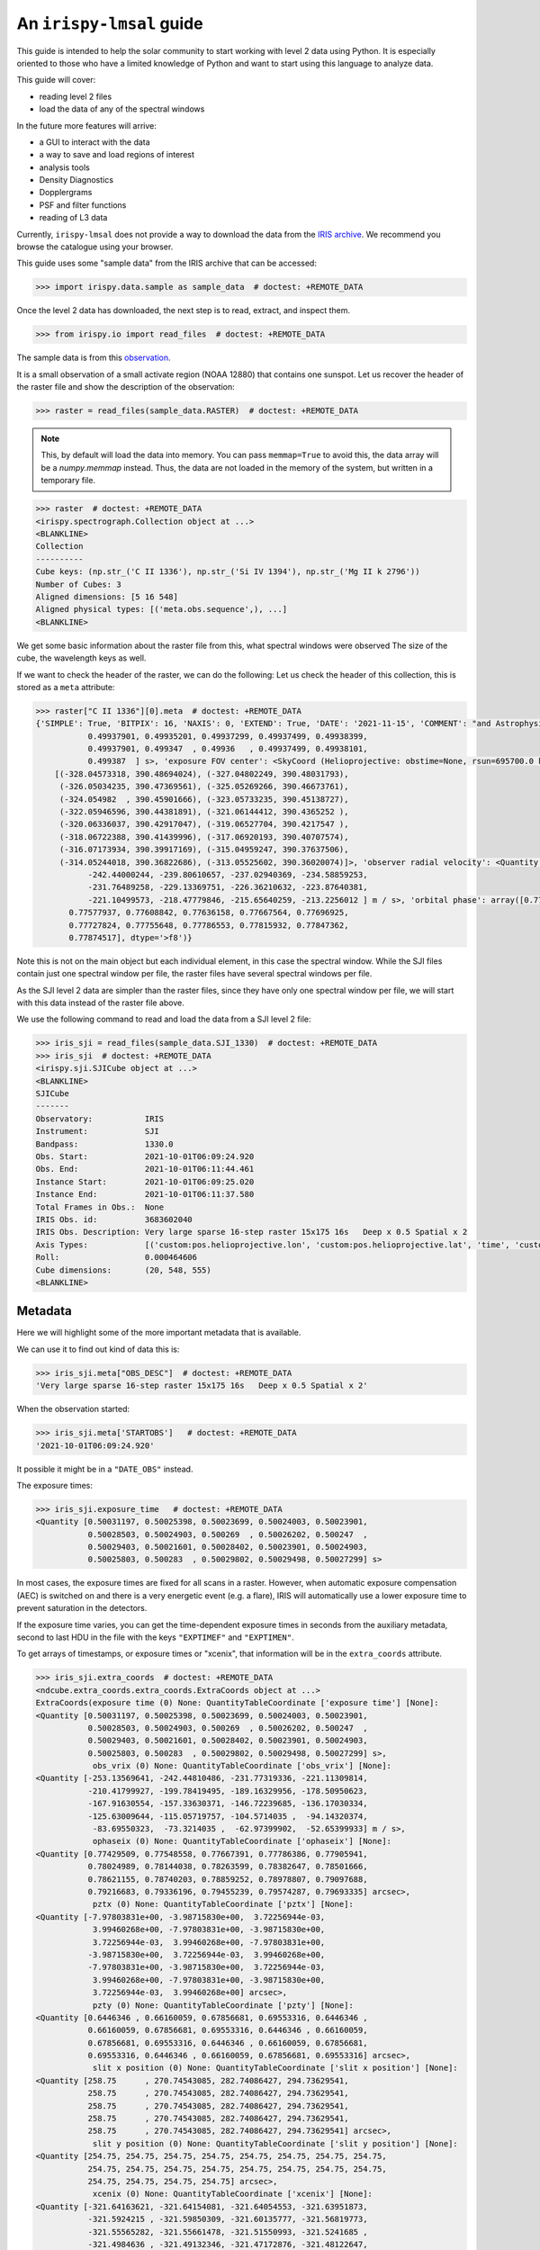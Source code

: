.. _guide:

*************************
An ``irispy-lmsal`` guide
*************************

This guide is intended to help the solar community to start working with level 2 data using Python.
It is especially oriented to those who have a limited knowledge of Python and want to start using this language to analyze data.

This guide will cover:

- reading level 2 files
- load the data of any of the spectral windows

In the future more features will arrive:

- a GUI to interact with the data
- a way to save and load regions of interest
- analysis tools
- Density Diagnostics
- Dopplergrams
- PSF and filter functions
- reading of L3 data

Currently, ``irispy-lmsal`` does not provide a way to download the data from the `IRIS archive <https://iris.lmsal.com/data.html>`__.
We recommend you browse the catalogue using your browser.

This guide uses some "sample data" from the IRIS archive that can be accessed:

.. code-block:: python

  >>> import irispy.data.sample as sample_data  # doctest: +REMOTE_DATA

Once the level 2 data has downloaded, the next step is to read, extract, and inspect them.

.. code-block:: python

  >>> from irispy.io import read_files  # doctest: +REMOTE_DATA

The sample data is from this `observation
<https://www.lmsal.com/hek/hcr?cmd=view-event&event-id=ivo%3A%2F%2Fsot.lmsal.com%2FVOEvent%23VOEvent_IRIS_20211001_060925_3683602040_2021-10-01T06%3A09%3A252021-10-01T06%3A09%3A25.xml>`__.

It is a small observation of a small activate region (NOAA 12880) that contains one sunspot.
Let us recover the header of the raster file and show the description of the observation:

.. code-block:: python

    >>> raster = read_files(sample_data.RASTER)  # doctest: +REMOTE_DATA

.. note::
    This, by default will load the data into memory.
    You can pass ``memmap=True`` to avoid this, the data array will be a `numpy.memmap` instead.
    Thus, the data are not loaded in the memory of the system, but written in a temporary file.

.. code-block:: python

    >>> raster  # doctest: +REMOTE_DATA
    <irispy.spectrograph.Collection object at ...>
    <BLANKLINE>
    Collection
    ----------
    Cube keys: (np.str_('C II 1336'), np.str_('Si IV 1394'), np.str_('Mg II k 2796'))
    Number of Cubes: 3
    Aligned dimensions: [5 16 548]
    Aligned physical types: [('meta.obs.sequence',), ...]
    <BLANKLINE>

We get some basic information about the raster file from this, what spectral windows were observed
The size of the cube, the wavelength keys as well.

If we want to check the header of the raster, we can do the following:
Let us check the header of this collection, this is stored as a ``meta`` attribute:

.. code-block:: python

    >>> raster["C II 1336"][0].meta  # doctest: +REMOTE_DATA
    {'SIMPLE': True, 'BITPIX': 16, 'NAXIS': 0, 'EXTEND': True, 'DATE': '2021-11-15', 'COMMENT': "and Astrophysics', volume 376, page 359; bibcode 2001A&A...376..359H", 'TELESCOP': 'IRIS', 'INSTRUME': 'SPEC', 'DATA_LEV': 2.0, 'LVL_NUM': 2.0, 'VER_RF2': 'L12-2019-08-08', 'DATE_RF2': '2021-11-15T17:16:30.934', 'DATA_SRC': 1.51, 'ORIGIN': 'SDO', 'BLD_VERS': 'V9R41X', 'LUTID': 4.0, 'OBSID': '3683602040', 'OBS_DESC': 'Very large sparse 16-step raster 15x175 16s   Deep x 0.5 Spatial x 2', 'OBSLABEL': '', 'OBSTITLE': '', 'DATE_OBS': '2021-10-01T06:09:25.090', 'DATE_END': '2021-10-01T06:09:51.080', 'STARTOBS': '2021-10-01T06:09:24.920', 'ENDOBS': '2021-10-01T06:11:44.461', 'OBSREP': 5, 'CAMERA': 1, 'STATUS': 'Quicklook', 'BTYPE': 'Intensity', 'BUNIT': 'Corrected DN', 'BSCALE': 0.25, 'BZERO': 7992, 'HLZ': 0, 'SAA': '           0', 'SAT_ROT': 0.00136173, 'AECNOBS': 0, 'AECNRAS': 0, 'DSUN_OBS': 149776000000.0, 'IAECEVFL': 'NO', 'IAECFLAG': 'YES', 'IAECFLFL': 'YES', 'TR_MODE': '', 'FOVY': 182.32, 'FOVX': 14.9658021927, 'XCEN': -321.061, 'YCEN': 390.437, 'SUMSPTRL': 0, 'SUMSPTRN': 2, 'SUMSPTRF': 4, 'SUMSPAT': 2, 'EXPTIME': 0.499401, 'EXPMIN': 0.499328, 'EXPMAX': 0.499448, 'DATAMEAN': 11.3413, 'DATARMS': 21.5989, 'DATAMEDN': 1.51188, 'DATAMIN': -1443.98, 'DATAMAX': 22816.9, 'DATAVALS': 16859200, 'MISSVALS': 1053824, 'NSATPIX': 0, 'NSPIKES': 0, 'TOTVALS': 17913024, 'PERCENTD': 94.117, 'DATASKEW': 22.806, 'DATAKURT': 3317.27, 'DATAP01': -5.68974, 'DATAP10': -2.7028, 'DATAP25': -0.910321, 'DATAP75': 8.3314, 'DATAP90': 28.4133, 'DATAP95': 43.6624, 'DATAP98': 58.6684, 'DATAP99': 67.9847, 'NEXP_PRP': 1, 'NEXP': 16, 'NEXPOBS': 240, 'NRASTERP': 16, 'RASTYPDX': 1, 'RASTYPNX': 1, 'RASRPT': 1, 'RASNRPT': 5, 'STEPS_AV': 0.997720146179, 'STEPS_DV': 5.43998884055e-07, 'STEPT_AV': 1.73733, 'STEPT_DV': 0.100247, 'CADPL_AV': 27.916, 'CADPL_DV': 0.0, 'CADEX_AV': 27.7355, 'CADEX_DV': 0.0116846, 'MISSOBS': 0, 'MISSRAS': 0, 'IPRPVER': 2.54999995232, 'IPRPPDBV': 11.0, 'IPRPDVER': 20130925, 'IPRPBVER': 20211010, 'NWIN': 3, 'TDET1': 'FUV1', 'TDESC1': 'C II 1336', 'TWAVE1': 1335.70996094, 'TWMIN1': 1331.70275015, 'TWMAX1': 1358.28579039, 'TDMEAN1': 0.0460924, 'TDRMS1': 8.75478, 'TDMEDN1': -0.0736134, 'TDMIN1': -697.904, 'TDMAX1': 9416.98, 'TDVALS1': 4271372, 'TMISSV1': 226612, 'TSATPX1': 0, 'TSPIKE1': 0, 'TTOTV1': 4497984, 'TPCTD1': 94.9619, 'TDSKEW1': 86.503, 'TDKURT1': 13743.7, 'TDP01_1': -5.95482, 'TDP10_1': -3.1487, 'TDP25_1': -1.65311, 'TDP75_1': 1.6285, 'TDP90_1': 3.24573, 'TDP95_1': 4.18155, 'TDP98_1': 5.38064, 'TDP99_1': 6.1231, 'TSR1': 1, 'TER1': 548, 'TSC1': 1, 'TEC1': 513, 'IPRPFV1': 100101, 'IPRPGV1': 17, 'IPRPPV1': 100, 'TDET2': 'FUV2', 'TDESC2': 'Si IV 1394', 'TWAVE2': 1393.7800293, 'TWMIN2': 1380.73390787, 'TWMAX2': 1406.73358787, 'TDMEAN2': -0.0916971, 'TDRMS2': 23.7848, 'TDMEDN2': -0.229734, 'TDMIN2': -1443.98, 'TDMAX2': 22816.9, 'TDVALS2': 4204714, 'TMISSV2': 284502, 'TSATPX2': 0, 'TSPIKE2': 0, 'TTOTV2': 4489216, 'TPCTD2': 93.6626, 'TDSKEW2': 196.112, 'TDKURT2': 46462.5, 'TDP01_2': -6.25377, 'TDP10_2': -3.48514, 'TDP25_2': -1.95108, 'TDP75_2': 1.51748, 'TDP90_2': 3.11859, 'TDP95_2': 4.11872, 'TDP98_2': 5.33327, 'TDP99_2': 6.18116, 'TSR2': 1, 'TER2': 548, 'TSC2': 520, 'TEC2': 1031, 'IPRPFV2': 100101, 'IPRPGV2': 17, 'IPRPPV2': 100, 'TDET3': 'NUV', 'TDESC3': 'Mg II k 2796', 'TWAVE3': 2796.19995117, 'TWMIN3': 2783.27137697, 'TWMAX3': 2835.05701538, 'TDMEAN3': 22.8308, 'TDRMS3': 18.7836, 'TDMEDN3': 17.2087, 'TDMIN3': -499.3, 'TDMAX3': 1553.05, 'TDVALS3': 8383114, 'TMISSV3': 542710, 'TSATPX3': 0, 'TSPIKE3': 0, 'TTOTV3': 8925824, 'TPCTD3': 93.9198, 'TDSKEW3': 1.37615, 'TDKURT3': 6.35362, 'TDP01_3': 1.12439, 'TDP10_3': 4.68571, 'TDP25_3': 8.29817, 'TDP75_3': 32.8018, 'TDP90_3': 50.786, 'TDP95_3': 61.1156, 'TDP98_3': 72.91, 'TDP99_3': 80.5779, 'TSR3': 1, 'TER3': 548, 'TSC3': 12, 'TEC3': 1029, 'IPRPFV3': 102689, 'IPRPGV3': 16, 'IPRPPV3': 102, 'KEYWDDOC': 'http://www.lmsal.com/iris_science/irisfitskeywords.pdf', 'HISTORY': 'level2  Version L12-2019-08-08', 'exposure time': <Quantity [0.49932799, 0.499349  , 0.49936101, 0.49937099, 0.49939099,
               0.49937901, 0.49935201, 0.49937299, 0.49937499, 0.49938399,
               0.49937901, 0.499347  , 0.49936   , 0.49937499, 0.49938101,
               0.499387  ] s>, 'exposure FOV center': <SkyCoord (Helioprojective: obstime=None, rsun=695700.0 km, observer=None): (Tx, Ty) in arcsec
        [(-328.04573318, 390.48694024), (-327.04802249, 390.48031793),
         (-326.05034235, 390.47369561), (-325.05269266, 390.46673761),
         (-324.054982  , 390.45901666), (-323.05733235, 390.45138727),
         (-322.05946596, 390.44381891), (-321.06144412, 390.4365252 ),
         (-320.06336037, 390.42917047), (-319.06527704, 390.4217547 ),
         (-318.06722388, 390.41439996), (-317.06920193, 390.40707574),
         (-316.07173934, 390.39917169), (-315.04959247, 390.37637506),
         (-314.05244018, 390.36822686), (-313.05525602, 390.36020074)]>, 'observer radial velocity': <Quantity [-253.12770081, -250.48970032, -247.70889282, -245.26559448,
               -242.44000244, -239.80610657, -237.02940369, -234.58859253,
               -231.76489258, -229.13369751, -226.36210632, -223.87640381,
               -221.10499573, -218.47779846, -215.65640259, -213.2256012 ] m / s>, 'orbital phase': array([0.77429509, 0.77458888, 0.77489805, 0.77517134, 0.77548558,
           0.77577937, 0.77608842, 0.77636158, 0.77667564, 0.77696925,
           0.77727824, 0.77755648, 0.77786553, 0.77815932, 0.77847362,
           0.77874517], dtype='>f8')}


Note this is not on the main object but each individual element, in this case the spectral window.
While the SJI files contain just one spectral window per file, the raster files have several spectral windows per file.

As the SJI level 2 data are simpler than the raster files, since they have only one spectral window per file, we will start with this data instead of the raster file above.

We use the following command to read and load the data from a SJI level 2 file:

.. code-block:: python

    >>> iris_sji = read_files(sample_data.SJI_1330)  # doctest: +REMOTE_DATA
    >>> iris_sji  # doctest: +REMOTE_DATA
    <irispy.sji.SJICube object at ...>
    <BLANKLINE>
    SJICube
    -------
    Observatory:           IRIS
    Instrument:            SJI
    Bandpass:              1330.0
    Obs. Start:            2021-10-01T06:09:24.920
    Obs. End:              2021-10-01T06:11:44.461
    Instance Start:        2021-10-01T06:09:25.020
    Instance End:          2021-10-01T06:11:37.580
    Total Frames in Obs.:  None
    IRIS Obs. id:          3683602040
    IRIS Obs. Description: Very large sparse 16-step raster 15x175 16s   Deep x 0.5 Spatial x 2
    Axis Types:            [('custom:pos.helioprojective.lon', 'custom:pos.helioprojective.lat', 'time', 'custom:CUSTOM', 'custom:CUSTOM', 'custom:CUSTOM', 'custom:CUSTOM', 'custom:CUSTOM', 'custom:CUSTOM', 'custom:CUSTOM', 'custom:CUSTOM', 'custom:CUSTOM'), ('custom:pos.helioprojective.lon', 'custom:pos.helioprojective.lat'), ('custom:pos.helioprojective.lon', 'custom:pos.helioprojective.lat')]
    Roll:                  0.000464606
    Cube dimensions:       (20, 548, 555)
    <BLANKLINE>

Metadata
========

Here we will highlight some of the more important metadata that is available.

We can use it to find out kind of data this is:

.. code-block:: python

    >>> iris_sji.meta["OBS_DESC"]  # doctest: +REMOTE_DATA
    'Very large sparse 16-step raster 15x175 16s   Deep x 0.5 Spatial x 2'

When the observation started:

.. code-block:: python

    >>> iris_sji.meta['STARTOBS']   # doctest: +REMOTE_DATA
    '2021-10-01T06:09:24.920'

It possible it might be in a ``"DATE_OBS"`` instead.

The exposure times:

.. code-block:: python

    >>> iris_sji.exposure_time   # doctest: +REMOTE_DATA
    <Quantity [0.50031197, 0.50025398, 0.50023699, 0.50024003, 0.50023901,
               0.50028503, 0.50024903, 0.500269  , 0.50026202, 0.500247  ,
               0.50029403, 0.50021601, 0.50028402, 0.50023901, 0.50024903,
               0.50025803, 0.500283  , 0.50029802, 0.50029498, 0.50027299] s>

In most cases, the exposure times are fixed for all scans in a raster.
However, when automatic exposure compensation (AEC) is switched on and there is a very energetic event (e.g. a flare), IRIS will automatically use a lower exposure time to prevent saturation in the detectors.

If the exposure time varies, you can get the time-dependent exposure times in seconds from the auxiliary metadata, second to last HDU in the file with the keys ``"EXPTIMEF"`` and ``"EXPTIMEN"``.

To get arrays of timestamps, or exposure times or "xcenix", that information will be in the ``extra_coords`` attribute.

.. code-block:: python

    >>> iris_sji.extra_coords  # doctest: +REMOTE_DATA
    <ndcube.extra_coords.extra_coords.ExtraCoords object at ...>
    ExtraCoords(exposure time (0) None: QuantityTableCoordinate ['exposure time'] [None]:
    <Quantity [0.50031197, 0.50025398, 0.50023699, 0.50024003, 0.50023901,
               0.50028503, 0.50024903, 0.500269  , 0.50026202, 0.500247  ,
               0.50029403, 0.50021601, 0.50028402, 0.50023901, 0.50024903,
               0.50025803, 0.500283  , 0.50029802, 0.50029498, 0.50027299] s>,
                obs_vrix (0) None: QuantityTableCoordinate ['obs_vrix'] [None]:
    <Quantity [-253.13569641, -242.44810486, -231.77319336, -221.11309814,
               -210.41799927, -199.78419495, -189.16329956, -178.50950623,
               -167.91630554, -157.33630371, -146.72239685, -136.17030334,
               -125.63009644, -115.05719757, -104.5714035 ,  -94.14320374,
                -83.69550323,  -73.3214035 ,  -62.97399902,  -52.65399933] m / s>,
                ophaseix (0) None: QuantityTableCoordinate ['ophaseix'] [None]:
    <Quantity [0.77429509, 0.77548558, 0.77667391, 0.77786386, 0.77905941,
               0.78024989, 0.78144038, 0.78263599, 0.78382647, 0.78501666,
               0.78621155, 0.78740203, 0.78859252, 0.78978807, 0.79097688,
               0.79216683, 0.79336196, 0.79455239, 0.79574287, 0.79693335] arcsec>,
                pztx (0) None: QuantityTableCoordinate ['pztx'] [None]:
    <Quantity [-7.97803831e+00, -3.98715830e+00,  3.72256944e-03,
                3.99460268e+00, -7.97803831e+00, -3.98715830e+00,
                3.72256944e-03,  3.99460268e+00, -7.97803831e+00,
               -3.98715830e+00,  3.72256944e-03,  3.99460268e+00,
               -7.97803831e+00, -3.98715830e+00,  3.72256944e-03,
                3.99460268e+00, -7.97803831e+00, -3.98715830e+00,
                3.72256944e-03,  3.99460268e+00] arcsec>,
                pzty (0) None: QuantityTableCoordinate ['pzty'] [None]:
    <Quantity [0.6446346 , 0.66160059, 0.67856681, 0.69553316, 0.6446346 ,
               0.66160059, 0.67856681, 0.69553316, 0.6446346 , 0.66160059,
               0.67856681, 0.69553316, 0.6446346 , 0.66160059, 0.67856681,
               0.69553316, 0.6446346 , 0.66160059, 0.67856681, 0.69553316] arcsec>,
                slit x position (0) None: QuantityTableCoordinate ['slit x position'] [None]:
    <Quantity [258.75      , 270.74543085, 282.74086427, 294.73629541,
               258.75      , 270.74543085, 282.74086427, 294.73629541,
               258.75      , 270.74543085, 282.74086427, 294.73629541,
               258.75      , 270.74543085, 282.74086427, 294.73629541,
               258.75      , 270.74543085, 282.74086427, 294.73629541] arcsec>,
                slit y position (0) None: QuantityTableCoordinate ['slit y position'] [None]:
    <Quantity [254.75, 254.75, 254.75, 254.75, 254.75, 254.75, 254.75, 254.75,
               254.75, 254.75, 254.75, 254.75, 254.75, 254.75, 254.75, 254.75,
               254.75, 254.75, 254.75, 254.75] arcsec>,
                xcenix (0) None: QuantityTableCoordinate ['xcenix'] [None]:
    <Quantity [-321.64163621, -321.64154081, -321.64054553, -321.63951873,
               -321.5924215 , -321.59850309, -321.60135777, -321.56819773,
               -321.55565282, -321.55661478, -321.51550993, -321.5241685 ,
               -321.4984636 , -321.49132346, -321.47172876, -321.48122647,
               -321.46051587, -321.41851219, -321.42161527, -321.42543197] arcsec>,
                ycenix (0) None: QuantityTableCoordinate ['ycenix'] [None]:
    <Quantity [390.41458808, 390.43178122, 390.44696156, 390.46218927,
               390.40669468, 390.41598631, 390.42799954, 390.43424635,
               390.38567211, 390.39919174, 390.41787952, 390.43324879,
               390.40355692, 390.4319302 , 390.43515948, 390.44981385,
               390.41605352, 390.43774154, 390.45774336, 390.47763699] arcsec>)

Understanding a level 2 FITS file
=================================

The structure of the level 2 FITS data file is as follows:

The level 2 FITS are multi-extension FITS files.
An extension" refers to a part of the file containing self-consistent information.
This information may be, in the general case, a header or its corresponding data.
The first extension is called ``primary`` and its ``extension number`` is 0.

The extensions in an level 2 SJI FITS file has the following numbers:

   - ``0``: header and data corresponding to the spectral images observed by the SJI.
   - ``1``: header and auxiliary 31 values from each exposure taken by the SJI in the spectral band of the file.
     It is an array of float values with dimensions :math:`no. images \times 31`.
   - ``2``: header and extra data from each exposure taken by the SJI in the spectral band of the file.
     It is a record array containing 5 string fields for each exposure.
     The values of each field can be access as the key in a dictionary or as an attribute.
     See example in the last code block of this section.

An level 2 raster FITS file has the following extensions:

   -  ``0``: main header with the main information of the observation.
      This header has information about all the spectral windows contained in the file and other relevant and
      general information.
      This extension DOES NOT have spectral data associated with the file.
   -  ``1`` to ``N``: header and data for the N spectral windows contained in the file.
   -  ``N+1``: header and auxiliary 47 values from each exposure considered in the file.
      It is an array of float values with dimensions :math:`no. acquisitions \times 47`.
   -  ``N+2``: header and extra information data from each exposure considered in the file.
      It is a record array containing 9 string fields for each exposure. The values of
      each field can be access as the key in a dictionary or as an attribute.
      See example in the last code block of this section.

The function `astropy.fits.io` shows the information of the extensions contained in the level 2 file.
For a SJI file:

.. code-block:: python

   >>> from astropy.io import fits   # doctest: +REMOTE_DATA
   >>> fits.info(sample_data.SJI_1330)   # doctest: +REMOTE_DATA
    Filename: ...iris_l2_20211001_060925_3683602040_SJI_1330_t000.fits.gz
    No.    Name      Ver    Type      Cards   Dimensions   Format
      0  PRIMARY       1 PrimaryHDU     162   (555, 548, 20)   int16 (rescales to float32)
      1                1 ImageHDU        38   (31, 20)   float64
      2                1 TableHDU        33   20R x 5C   [A10, A10, A4, A66, A63]

and for the raster file:

.. code-block:: python

    >>> fits.info("iris_l2_20211001_060925_3683602040_raster_t000_r00000.fits") # doctest: +SKIP
    Filename: iris_l2_20211001_060925_3683602040_raster_t000_r00000.fits
    No.    Name      Ver    Type      Cards   Dimensions   Format
      0  PRIMARY       1 PrimaryHDU     215   ()
      1                1 ImageHDU        33   (513, 548, 16)   int16 (rescales to float32)
      2                1 ImageHDU        33   (512, 548, 16)   int16 (rescales to float32)
      3                1 ImageHDU        33   (1018, 548, 16)   int16 (rescales to float32)
      4                1 ImageHDU        54   (47, 16)   float64
      5                1 TableHDU        53   16R x 7C   [A10, A10, A4, A10, A4, A66, A66]

If you would like a bit more information, we have a similar function within `irispy-lmsal`:

.. code-block:: python

    >>> from irispy.io import fitsinfo  # doctest: +REMOTE_DATA
    >>> fitsinfo(sample_data.SJI_1330)  # doctest: +REMOTE_DATA
    Filename: ...iris_l2_20211001_060925_3683602040_SJI_1330_t000.fits.gz
    No.    Name      Ver    Type      Cards   Dimensions   Format
      0  PRIMARY       1 PrimaryHDU     162   (555, 548, 20)   int16 (rescales to float32)
      1                1 ImageHDU        38   (31, 20)   float64
      2                1 TableHDU        33   20R x 5C   [A10, A10, A4, A66, A63]

.. code-block:: python

    >>> fitsinfo("iris_l2_20211001_060925_3683602040_raster_t000_r00000.fits") # doctest: +SKIP
    Filename: iris_l2_20211001_060925_3683602040_raster_t000_r00000.fits
    No.    Name      Ver    Type      Cards   Dimensions   Format
      0  PRIMARY       1 PrimaryHDU     215   ()
      1                1 ImageHDU        33   (513, 548, 16)   int16 (rescales to float32)
      2                1 ImageHDU        33   (512, 548, 16)   int16 (rescales to float32)
      3                1 ImageHDU        33   (1018, 548, 16)   int16 (rescales to float32)
      4                1 ImageHDU        54   (47, 16)   float64
      5                1 TableHDU        53   16R x 7C   [A10, A10, A4, A10, A4, A66, A66]
    Observation description:  Very large sparse 16-step raster 15x175 16s   Deep x 0.5 Spatial x 2

    Extension No. 1 stores data and header of C II 1336: 1331.70 - 1358.29 AA (FUV)
    Extension No. 2 stores data and header of Si IV 1394: 1380.73 - 1406.73 AA (FUV)
    Extension No. 3 stores data and header of Mg II k 2796: 2783.27 - 2835.06 AA (NUV)

If we now want to recover the main header of any file:

.. code-block:: python

    # The main header of a SJI file
    >>> fits.getheader(sample_data.SJI_1330)  # doctest: +REMOTE_DATA
    SIMPLE  =                    T / Written by IDL:  Mon Nov 15 09:26:15 2021
    BITPIX  =                   16 / Number of bits per data pixel
    NAXIS   =                    3 / Number of data axes
    NAXIS1  =                  555 /
    NAXIS2  =                  548 /
    NAXIS3  =                   20 /
    EXTEND  =                    T / FITS data may contain extensions
    DATE    = '2021-11-15'         / Creation UTC (CCCC-MM-DD) date of FITS header
    COMMENT FITS (Flexible Image Transport System) format is defined in 'Astronomy
    COMMENT and Astrophysics', volume 376, page 359; bibcode 2001A&A...376..359H
    TELESCOP= 'IRIS    '           /
    INSTRUME= 'SJI     '           /
    ...

    # The main header of a raster file
    >>> fits.getheader("iris_l2_20211001_060925_3683602040_raster_t000_r00000.fits") # doctest: +SKIP
    SIMPLE  =                    T / Written by IDL:  Mon Nov 15 09:21:38 2021
    BITPIX  =                   16 / Number of bits per data pixel
    NAXIS   =                    0 / Number of data axes
    EXTEND  =                    T / FITS data may contain extensions
    DATE    = '2021-11-15'         / Creation UTC (CCCC-MM-DD) date of FITS header
    COMMENT FITS (Flexible Image Transport System) format is defined in 'Astronomy
    COMMENT and Astrophysics', volume 376, page 359; bibcode 2001A&A...376..359H
    TELESCOP= 'IRIS    '           /
    INSTRUME= 'SPEC    '           /
    ...

    # The individual header corresponding to Si IV 1403 in the raster
    >>> fits.getheader("iris_l2_20211001_060925_3683602040_raster_t000_r00000.fits", 2) # doctest: +SKIP
    XTENSION= 'IMAGE   '           / IMAGE extension
    BITPIX  =                   16 / Number of bits per data pixel
    NAXIS   =                    3 / Number of data axes
    NAXIS1  =                  512 /
    NAXIS2  =                  548 /
    NAXIS3  =                   16 /
    PCOUNT  =                    0 / No Group Parameters
    GCOUNT  =                    1 / One Data Group
    ...

The same can be done with the data using `astropy.io.fits.getdata`.

As the number of spectral windows in a raster file may vary from an observation to another, a good option to access to the last 2 extensions of the level 2 file, is to use a negative index:

.. code-block:: python

    # The header corresponding to the extra information extension
    >>> fits.getheader("iris_l2_20211001_060925_3683602040_raster_t000_r00000.fits", -1) # doctest: +SKIP
    XTENSION= 'TABLE   '           / ASCII table extension
    BITPIX  =                    8 / 8 bit bytes
    NAXIS   =                    2 / 2-dimensional ASCII table
    NAXIS1  =                  296 / Number of positions along axis 1
    NAXIS2  =                   16 / Number of positions along axis 2
    PCOUNT  =                    0 / Size of special data area
    GCOUNT  =                    1 / one data group (required keyword)
    TFIELDS =                    7 / Number of fields in each row
    TBCOL1  =                    1 /
    TFORM1  = 'A10     '           /
    TTYPE1  = 'FRMID   '           /
    ...
    # The data for the extra information extension
    >>> data = fits.getdata("iris_l2_20211001_060925_3683602040_raster_t000_r00000.fits", -1) # doctest: +SKIP
    # The names of the records
    >>> data.dtype.names # doctest: +SKIP
    ('FRMID',
     'FUVFDBID',
     'FUVCRSID',
     'NUVFDBID',
     'NUVCRSID',
     'FUVfilename',
     'NUVfilename',
     'FUVtemp',
     'NUVtemp')

We can access to the values of the variables stored in the data corresponding to the extra information extension as an attribute or as a key:

.. code-block:: python

    # An example is the record: "FUVfilename"
    >>> data_extra.FUVfilename # doctest: +SKIP
    chararray(['/irisa/data/level1/2021/10/01/H0600/iris20211001_06092534_fuv.fits',
              '/irisa/data/level1/2021/10/01/H0600/iris20211001_06092706_fuv.fits',
              ...
              '/irisa/data/level1/2021/10/01/H0600/iris20211001_06094981_fuv.fits',
              '/irisa/data/level1/2021/10/01/H0600/iris20211001_06095140_fuv.fits'],
              dtype='<U66')

`More information on the level 2 data can be found in ITN 26. <https://iris.lmsal.com/itn26/iris_level2.html>`__
